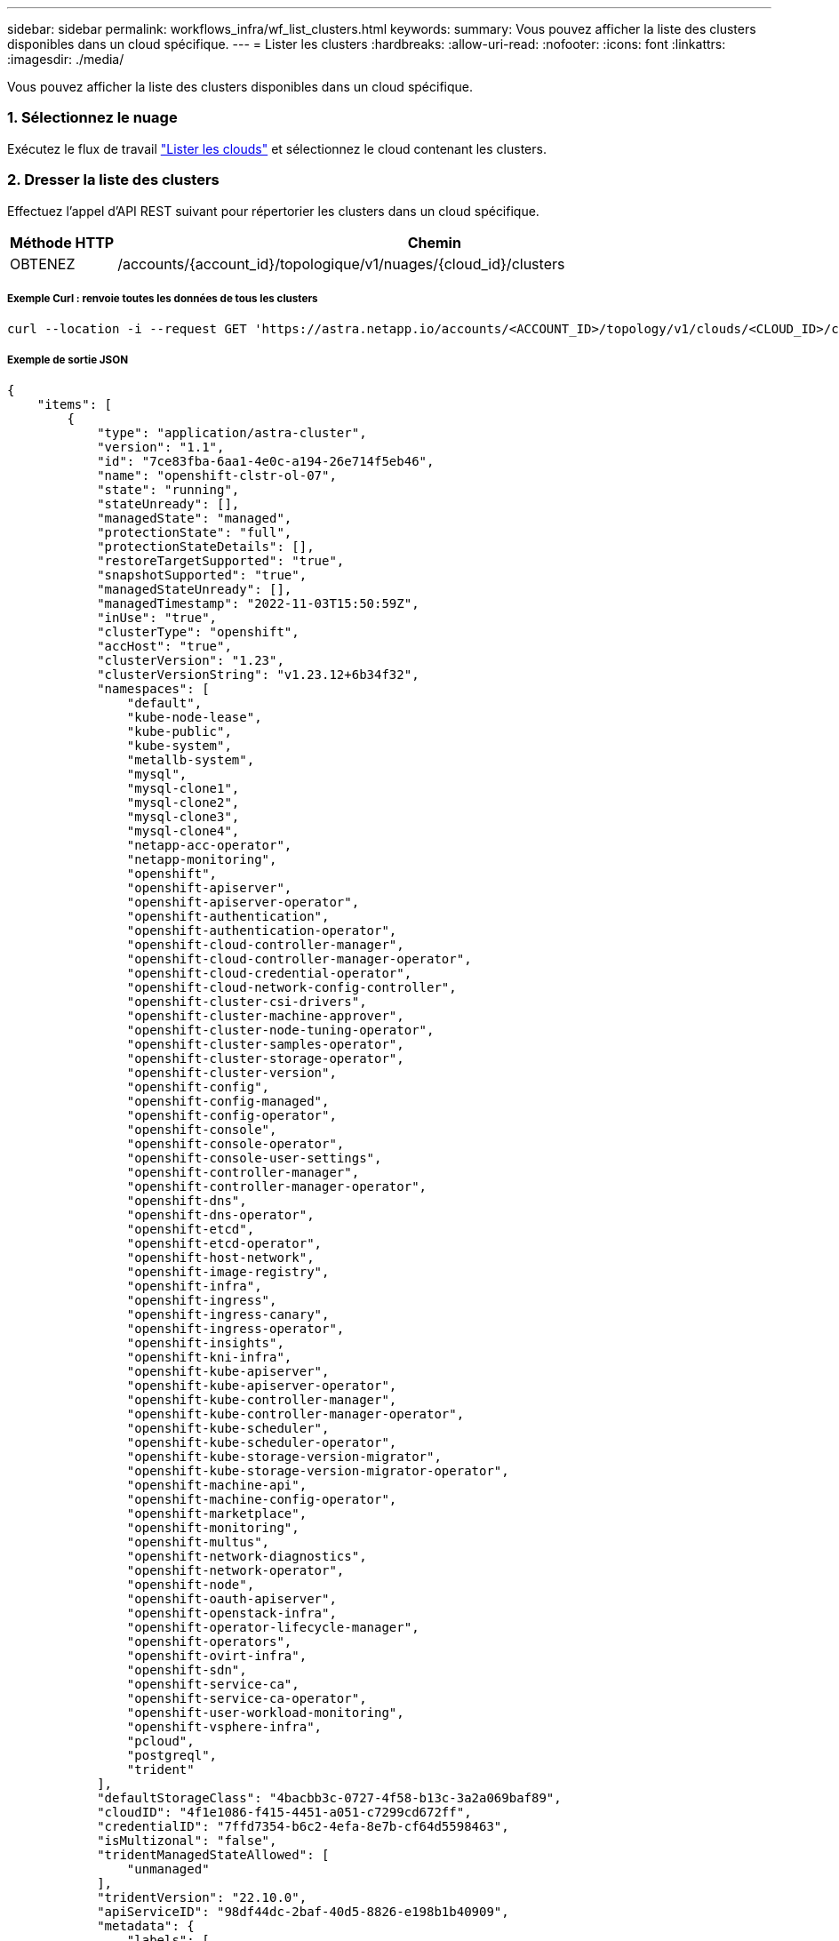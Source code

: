 ---
sidebar: sidebar 
permalink: workflows_infra/wf_list_clusters.html 
keywords:  
summary: Vous pouvez afficher la liste des clusters disponibles dans un cloud spécifique. 
---
= Lister les clusters
:hardbreaks:
:allow-uri-read: 
:nofooter: 
:icons: font
:linkattrs: 
:imagesdir: ./media/


[role="lead"]
Vous pouvez afficher la liste des clusters disponibles dans un cloud spécifique.



=== 1. Sélectionnez le nuage

Exécutez le flux de travail link:../workflows_infra/wf_list_clouds.html["Lister les clouds"] et sélectionnez le cloud contenant les clusters.



=== 2. Dresser la liste des clusters

Effectuez l'appel d'API REST suivant pour répertorier les clusters dans un cloud spécifique.

[cols="1,6"]
|===
| Méthode HTTP | Chemin 


| OBTENEZ | /accounts/{account_id}/topologique/v1/nuages/{cloud_id}/clusters 
|===


===== Exemple Curl : renvoie toutes les données de tous les clusters

[source, curl]
----
curl --location -i --request GET 'https://astra.netapp.io/accounts/<ACCOUNT_ID>/topology/v1/clouds/<CLOUD_ID>/clusters' --header 'Accept: */*' --header 'Authorization: Bearer <API_TOKEN>'
----


===== Exemple de sortie JSON

[source, json]
----
{
    "items": [
        {
            "type": "application/astra-cluster",
            "version": "1.1",
            "id": "7ce83fba-6aa1-4e0c-a194-26e714f5eb46",
            "name": "openshift-clstr-ol-07",
            "state": "running",
            "stateUnready": [],
            "managedState": "managed",
            "protectionState": "full",
            "protectionStateDetails": [],
            "restoreTargetSupported": "true",
            "snapshotSupported": "true",
            "managedStateUnready": [],
            "managedTimestamp": "2022-11-03T15:50:59Z",
            "inUse": "true",
            "clusterType": "openshift",
            "accHost": "true",
            "clusterVersion": "1.23",
            "clusterVersionString": "v1.23.12+6b34f32",
            "namespaces": [
                "default",
                "kube-node-lease",
                "kube-public",
                "kube-system",
                "metallb-system",
                "mysql",
                "mysql-clone1",
                "mysql-clone2",
                "mysql-clone3",
                "mysql-clone4",
                "netapp-acc-operator",
                "netapp-monitoring",
                "openshift",
                "openshift-apiserver",
                "openshift-apiserver-operator",
                "openshift-authentication",
                "openshift-authentication-operator",
                "openshift-cloud-controller-manager",
                "openshift-cloud-controller-manager-operator",
                "openshift-cloud-credential-operator",
                "openshift-cloud-network-config-controller",
                "openshift-cluster-csi-drivers",
                "openshift-cluster-machine-approver",
                "openshift-cluster-node-tuning-operator",
                "openshift-cluster-samples-operator",
                "openshift-cluster-storage-operator",
                "openshift-cluster-version",
                "openshift-config",
                "openshift-config-managed",
                "openshift-config-operator",
                "openshift-console",
                "openshift-console-operator",
                "openshift-console-user-settings",
                "openshift-controller-manager",
                "openshift-controller-manager-operator",
                "openshift-dns",
                "openshift-dns-operator",
                "openshift-etcd",
                "openshift-etcd-operator",
                "openshift-host-network",
                "openshift-image-registry",
                "openshift-infra",
                "openshift-ingress",
                "openshift-ingress-canary",
                "openshift-ingress-operator",
                "openshift-insights",
                "openshift-kni-infra",
                "openshift-kube-apiserver",
                "openshift-kube-apiserver-operator",
                "openshift-kube-controller-manager",
                "openshift-kube-controller-manager-operator",
                "openshift-kube-scheduler",
                "openshift-kube-scheduler-operator",
                "openshift-kube-storage-version-migrator",
                "openshift-kube-storage-version-migrator-operator",
                "openshift-machine-api",
                "openshift-machine-config-operator",
                "openshift-marketplace",
                "openshift-monitoring",
                "openshift-multus",
                "openshift-network-diagnostics",
                "openshift-network-operator",
                "openshift-node",
                "openshift-oauth-apiserver",
                "openshift-openstack-infra",
                "openshift-operator-lifecycle-manager",
                "openshift-operators",
                "openshift-ovirt-infra",
                "openshift-sdn",
                "openshift-service-ca",
                "openshift-service-ca-operator",
                "openshift-user-workload-monitoring",
                "openshift-vsphere-infra",
                "pcloud",
                "postgreql",
                "trident"
            ],
            "defaultStorageClass": "4bacbb3c-0727-4f58-b13c-3a2a069baf89",
            "cloudID": "4f1e1086-f415-4451-a051-c7299cd672ff",
            "credentialID": "7ffd7354-b6c2-4efa-8e7b-cf64d5598463",
            "isMultizonal": "false",
            "tridentManagedStateAllowed": [
                "unmanaged"
            ],
            "tridentVersion": "22.10.0",
            "apiServiceID": "98df44dc-2baf-40d5-8826-e198b1b40909",
            "metadata": {
                "labels": [
                    {
                        "name": "astra.netapp.io/labels/read-only/cloudName",
                        "value": "private"
                    }
                ],
                "creationTimestamp": "2022-11-03T15:50:59Z",
                "modificationTimestamp": "2022-11-04T14:42:32Z",
                "createdBy": "00000000-0000-0000-0000-000000000000"
            }
        }
    ]
}
----